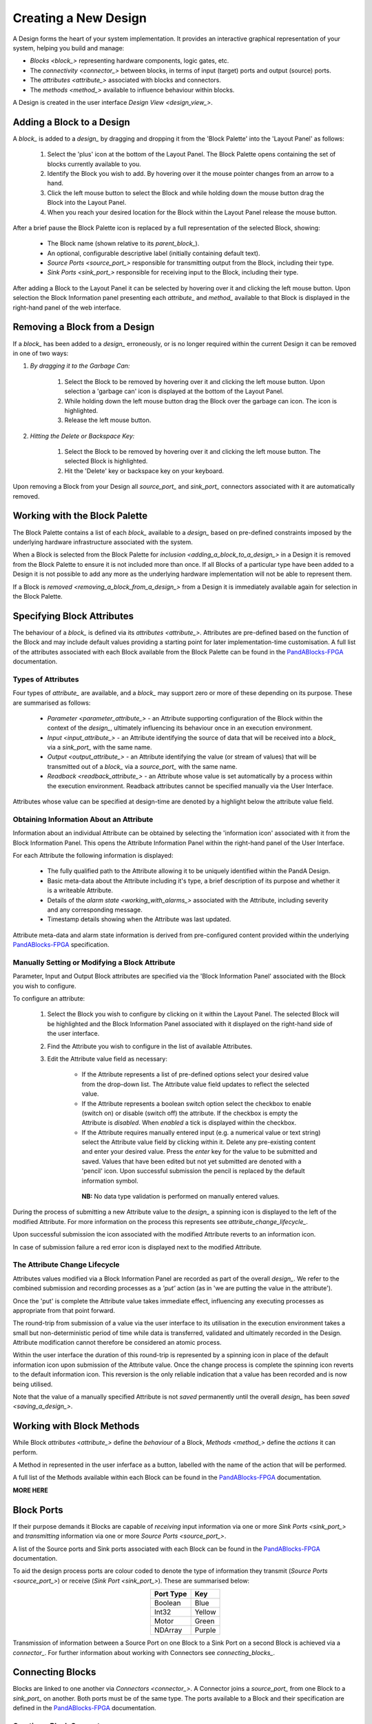 .. ##########
.. links to external PandA related documentation
.. ##########

.. _PandABlocks-FPGA: https://pandablocks-fpga.readthedocs.io/en/autogen/index.html


Creating a New Design
=====================

A Design forms the heart of your system implementation.  It provides an interactive graphical representation of your system, helping you build and manage:

* `Blocks <block_>` representing hardware components, logic gates, etc.
* The `connectivity <connector_>` between blocks, in terms of input (target) ports and output (source) ports.
* The `attributes <attribute_>` associated with blocks and connectors.
* The `methods <method_>` available to influence behaviour within blocks.

A Design is created in the user interface `Design View <design_view_>`.


.. _adding_a_block_to_a_design_:

Adding a Block to a Design
-----------------------------

A `block_` is added to a `design_` by dragging and dropping it from the 'Block Palette' into the 'Layout Panel' as follows:

    #. Select the 'plus' icon at the bottom of the Layout Panel.  The Block Palette opens containing the set of blocks currently available to you.
    #. Identify the Block you wish to add.  By hovering over it the mouse pointer changes from an arrow to a hand.
    #. Click the left mouse button to select the Block and while holding down the mouse button drag the Block into the Layout Panel.
    #. When you reach your desired location for the Block within the Layout Panel release the mouse button.

After a brief pause the Block Palette icon is replaced by a full representation of the selected Block, showing:

    * The Block name (shown relative to its `parent_block_`).
    * An optional, configurable descriptive label (initially containing default text).
    * `Source Ports <source_port_>` responsible for transmitting output from the Block, including their type.
    * `Sink Ports <sink_port_>` responsible for receiving input to the Block, including their type.

After adding a Block to the Layout Panel it can be selected by hovering over it and clicking the left mouse button.  Upon selection the Block Information panel presenting each `attribute_` and `method_` available to that Block is displayed in the right-hand panel of the web interface.


.. _removing_a_block_from_a_design_:

Removing a Block from a Design
---------------------------------

If a `block_` has been added to a `design_` erroneously, or is no longer required within the current Design it can be removed in one of two ways:

#. *By dragging it to the Garbage Can:*

    #. Select the Block to be removed by hovering over it and clicking the left mouse button.  Upon selection a 'garbage can' icon is displayed at the bottom of the Layout Panel.
    #. While holding down the left mouse button drag the Block over the garbage can icon.  The icon is highlighted.
    #. Release the left mouse button.

#. *Hitting the Delete or Backspace Key:*

    #. Select the Block to be removed by hovering over it and clicking the left mouse button.  The selected Block is highlighted.
    #. Hit the 'Delete' key or backspace key on your keyboard.

Upon removing a Block from your Design all `source_port_` and `sink_port_` connectors associated with it are automatically removed.

Working with the Block Palette
------------------------------

The Block Palette contains a list of each `block_` available to a `design_` based on pre-defined constraints imposed by the underlying hardware infrastructure associated with the system.

When a Block is selected from the Block Palette for `inclusion <adding_a_block_to_a_design_>` in a Design it is removed from the Block Palette to ensure it is not included more than once.  If all Blocks of a particular type have been added to a Design it is not possible to add any more as the underlying hardware implementation will not be able to represent them.

If a Block is `removed <removing_a_block_from_a_design_>` from a Design it is immediately available again for selection in the Block Palette.


Specifying Block Attributes
---------------------------

The behaviour of a `block_` is defined via its `attributes <attribute_>`.  Attributes are pre-defined based on the function of the Block and may include default values providing a starting point for later implementation-time customisation.  A full list of the attributes associated with each Block available from the Block Palette can be found in the `PandABlocks-FPGA`_ documentation.

Types of Attributes
^^^^^^^^^^^^^^^^^^^

Four types of `attribute_` are available, and a `block_` may support zero or more of these depending on its purpose.  These are summarised as follows:

    * `Parameter <parameter_attribute_>` - an Attribute supporting configuration of the Block within the context of the `design_`, ultimately influencing its behaviour once in an execution environment.  
    * `Input <input_attribute_>` - an Attribute identifying the source of data that will be received into a `block_` via a `sink_port_` with the same name. 
    * `Output <output_attribute_>` - an Attribute identifying the value (or stream of values) that will be transmitted out of a `block_` via a `source_port_` with the same name.
    * `Readback <readback_attribute_>` - an Attribute whose value is set automatically by a process within the execution environment.  Readback attributes cannot be specified manually via the User Interface.

Attributes whose value can be specified at design-time are denoted by a highlight below the attribute value field.


Obtaining Information About an Attribute
^^^^^^^^^^^^^^^^^^^^^^^^^^^^^^^^^^^^^^^^

Information about an individual Attribute can be obtained by selecting the 'information icon' associated with it from the Block Information Panel.  This opens the Attribute Information Panel within the right-hand panel of the User Interface.

For each Attribute the following information is displayed:

    * The fully qualified path to the Attribute allowing it to be uniquely identified within the PandA Design.
    * Basic meta-data about the Attribute including it's type, a brief description of its purpose and whether it is a writeable Attribute.
    * Details of the `alarm state <working_with_alarms_>` associated with the Attribute, including severity and any corresponding message.
    * Timestamp details showing when the Attribute was last updated.

Attribute meta-data and alarm state information is derived from pre-configured content provided within the underlying `PandABlocks-FPGA`_ specification.


Manually Setting or Modifying a Block Attribute
^^^^^^^^^^^^^^^^^^^^^^^^^^^^^^^^^^^^^^^^^^^^^^^

Parameter, Input and Output Block attributes are specified via the 'Block Information Panel' associated with the Block you wish to configure.

To configure an attribute:

    #. Select the Block you wish to configure by clicking on it within the Layout Panel.  The selected Block will be highlighted and the Block Information Panel associated with it displayed on the right-hand side of the user interface.
    #. Find the Attribute you wish to configure in the list of available Attributes.
    #. Edit the Attribute value field as necessary:

        * If the Attribute represents a list of pre-defined options select your desired value from the drop-down list.  The Attribute value field updates to reflect the selected value.
        * If the Attribute represents a boolean switch option select the checkbox to enable (switch on) or disable (switch off) the attribute.  If the checkbox is empty the Attribute is *disabled*.  When *enabled* a tick is displayed within the checkbox.  
        * If the Attribute requires manually entered input (e.g. a numerical value or text string) select the Attribute value field by clicking within it.  Delete any pre-existing content and enter your desired value.  Press the *enter* key for the value to be submitted and saved.  Values that have been edited but not yet submitted are denoted with a 'pencil' icon.  Upon successful submission the pencil is replaced by the default information symbol.

         **NB:** No data type validation is performed on manually entered values.

During the process of submitting a new Attribute value to the `design_` a spinning icon is displayed to the left of the modified Attribute.  For more information on the process this represents see `attribute_change_lifecycle_`.

Upon successful submission the icon associated with the modified Attribute reverts to an information icon.

In case of submission failure a red error icon is displayed next to the modified Attribute.


.. _attribute_change_lifecycle_:

The Attribute Change Lifecycle
^^^^^^^^^^^^^^^^^^^^^^^^^^^^^^

Attributes values modified via a Block Information Panel are recorded as part of the overall `design_`.  We refer to the combined submission and recording processes as a *'put'* action (as in 'we are putting the value in the attribute').  

Once the 'put' is complete the Attribute value takes immediate effect, influencing any executing processes as appropriate from that point forward.

The round-trip from submission of a value via the user interface to its utilisation in the execution environment takes a small but non-deterministic period of time while data is transferred, validated and ultimately recorded in the Design.  Attribute modification cannot therefore be considered an atomic process. 

Within the user interface the duration of this round-trip is represented by a spinning icon in place of the default information icon upon submission of the Attribute value.  Once the change process is complete the spinning icon reverts to the default information icon.  This reversion is the only reliable indication that a value has been recorded and is now being utilised.

Note that the value of a manually specified Attribute is not *saved* permanently until the overall `design_` has been `saved <saving_a_design_>`.


Working with Block Methods
--------------------------

While Block `attributes <attribute_>` define the *behaviour* of a Block, `Methods <method_>` define the *actions* it can perform.

A Method in represented in the user inferface as a button, labelled with the name of the action that will be performed.

A full list of the Methods available within each Block can be found in the `PandABlocks-FPGA`_ documentation. 


**MORE HERE** 


Block Ports
-----------

If their purpose demands it Blocks are capable of *receiving* input information via one or more `Sink Ports <sink_port_>` and *transmitting* information via one or more `Source Ports <source_port_>`.

A list of the Source ports and Sink ports associated with each Block can be found in the `PandABlocks-FPGA`_ documentation. 

To aid the design process ports are colour coded to denote the type of information they transmit (`Source Ports <source_port_>`) or receive (`Sink Port <sink_port_>`).  These are summarised below:

.. table::
    :widths: auto
    :align: center

    +-------------+------------+
    | Port Type   | Key        | 
    +=============+============+
    | Boolean     | Blue       |
    +-------------+------------+
    | Int32       | Yellow     |
    +-------------+------------+
    | Motor       | Green      |
    +-------------+------------+
    | NDArray     | Purple     |
    +-------------+------------+

Transmission of information between a Source Port on one Block to a Sink Port on a second Block is achieved via a `connector_`.  For further information about working with Connectors see `connecting_blocks_`. 


.. _connecting_blocks_ :

Connecting Blocks
-----------------

Blocks are linked to one another via `Connectors <connector_>`.  A Connector joins a `source_port_` from one Block to a `sink_port_` on another.  Both ports must be of the same type.  The ports available to a Block and their specification are defined in the `PandABlocks-FPGA`_ documentation.  



Creating a Block Connector
^^^^^^^^^^^^^^^^^^^^^^^^^^

To create a connection between two blocks:

    #. Select the `source_port_` or `sink_port_` representing one terminus of the link you wish to make by hovering over the Port on the Block.  The Port will be temporarily highlighted.
    #. Click the left mouse button and while holding it down drag the Connector to the Port representing the other terminus of the link you wish to make.  The target port will be temporarily highlighted.
    #. Release the mouse button.  If the `Connector constraints <constraints_when_using_connectors_>` defined below have been respected the Connector is displayed within the Design Layout.

        * If an error occurs during the creation process details are displayed at the bottom of the Layout panel.

      
To confirm the Connection has been created correctly select the Connector by clicking on it.  The Connector is highlighted to denote selection and the connector information panel opens in the 'right hand panel' displaying the name of the `source_port_` and `sink_port_` associated with the Connector.


Interrogating Connector Attributes
^^^^^^^^^^^^^^^^^^^^^^^^^^^^^^^^^^

As with a `block_` a `connector_` also possesses `attributes <attribute_>`.  Unlike Block attributes however Connector attributes cannot be pre-defined, so there is no default specification to guide your configuration.

To interrogate the attributes associated with the Connector you have created:

    #. Hover over the Connector of interest.  The Connector changes colour to denote that it may be selected.
    #. Click the left mouse button to select the Connector.  A Connector Information Panel open in the 'right-hand panel' of the user interface.

The Connector Information Panel contains details of the `source_port_` and `sink_port_` of the Connector.  

Note that it is possible to modify the Source and Sink associated with the Connector from the Connector Information Panel.  Do so cautiously as this will impact your overall system Design, and may invalidate pre-existing design decisions.


Removing a Connector
^^^^^^^^^^^^^^^^^^^^

If a `connector_` has been added to a `design_` erroneously, or is no longer required within the current Design it can be removed in one of two ways:

#. *Hitting the 'Delete' or backspace key:*

    #. Hover over the Connector of interest.  The Connector changes colour to denote that it may be selected.
    #. Click the left mouse button to select the Connector. The Connector is highlighted.
    #. Hit the 'Delete' or backspace key on your keyboard.  The Connector is removed from the Design Layout.


#. *Via the Connector Information Panel:*

    #. Hover over the Connector of interest.  The Connector changes colour to denote that it may be selected.
    #. Click the left mouse button to select the Connector.  A Connector Information Panel open in the 'right-hand panel' of the user interface.
    #. Select the 'Delete' button in the Connector Information Panel.  The Connector is removed from the Design Layout.


.. _constraints_when_using_connectors_:

Constraints When Using Connectors
^^^^^^^^^^^^^^^^^^^^^^^^^^^^^^^^^

Connectors are subject to the following constraints:

    * A `sink_port_` can only accept a single Connector.
    * Multiple Connectors can originate from a `source_port_`, connecting multiple Blocks to that Source Port.
    * Connectors can only be used to link a `source_port_` and a `sink_port_` of the same logical type (e.g. boolean, int32).  Port types are specified in the `PandABlocks-FPGA`_ documentation, and colour coded within the Design Layout to aid identification of similarly typed ports.


.. _saving_a_design_:

Saving a Design
---------------

You can save your Design at any time during the creation or modification process, and we recommend you do so regularly.

To save a Design:

    #. Navigate to the `root_block_` representing the highest level of the Design you wish to save.
    #. Navigate to the 'Save' Attribute Group at the bottom of the left-hand panel.  Expand it if necessary.
    #. Enter a descriptive name for the Design in the 'Design' field.  Note this will be used later to identify existing Designs available for use.

        * You must enter a name even if saving a modified existing Design.  To mimic traditional save functionality enter the same name as saved previously.
    #. Select the 'Save' button.  The information icon to the left of the button will spin to denote the save is in progess, returning to the information icon when the Design is saved.

        * If an error is detected during the save process a red warning icon is displayed next to the button.


Opening an Existing Design
--------------------------

A `root_block_` may facilitate multiple `designs <design_>`, each reflecting operation of that Block within different scenarios.  Only a single Design can be utilised at any given time.  By default this is the Design that is open at the time of system execution.

When a `root_block_` is opened a list of all `Designs <design_>` within it is available via the 'Design' Attribute displayed in the left-hand panel.  Selecting a pre-existing Design results in the Design being presented in the central Layout panel.

To open an existing Design:

    #. Navigate to the `root_block_` represening the hghest level of the system you wish to use.
    #. Navigate to the 'Design' Attribute and select the dropdown arrow to display the list of available Designs.
    #. Select the Design you wish to use.
    #. Select the 'View' option associated with the 'Layout' Attribute.

        **NB:** If no previously saved designs exist the 'Design' Attribute list will be empty.


Working Collaboratively on a Design
-----------------------------------

Needs to cover the eventuality where 2 people are potentially editing the same PandA configuration. 
    What does each user see?
    What happens if they both edit the same Attribute at the same time?
    What happens if one updates an attribute, when does the second see it?

Disabling a Root Block
----------------------

**NEED TO EXPLORE THE USE CASE FOR THIS**



